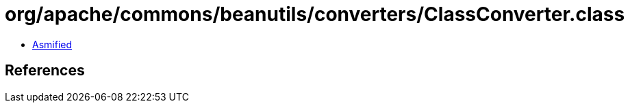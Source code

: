 = org/apache/commons/beanutils/converters/ClassConverter.class

 - link:ClassConverter-asmified.java[Asmified]

== References

